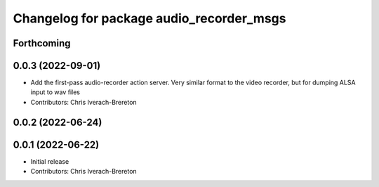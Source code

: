 ^^^^^^^^^^^^^^^^^^^^^^^^^^^^^^^^^^^^^^^^^
Changelog for package audio_recorder_msgs
^^^^^^^^^^^^^^^^^^^^^^^^^^^^^^^^^^^^^^^^^

Forthcoming
-----------

0.0.3 (2022-09-01)
------------------
* Add the first-pass audio-recorder action server. Very similar format to the video recorder, but for dumping ALSA input to wav files
* Contributors: Chris Iverach-Brereton

0.0.2 (2022-06-24)
------------------

0.0.1 (2022-06-22)
------------------
* Initial release
* Contributors: Chris Iverach-Brereton
